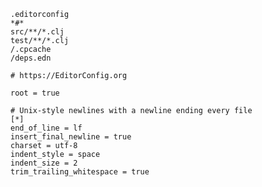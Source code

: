 #+BEGIN_SRC gitignore :tangle .gitignore
.editorconfig
*#*
src/**/*.clj
test/**/*.clj
/.cpcache
/deps.edn
#+END_SRC

#+BEGIN_SRC editorconfig :tangle .editorconfig
# https://EditorConfig.org

root = true

# Unix-style newlines with a newline ending every file
[*]
end_of_line = lf
insert_final_newline = true
charset = utf-8
indent_style = space
indent_size = 2
trim_trailing_whitespace = true
#+END_SRC
